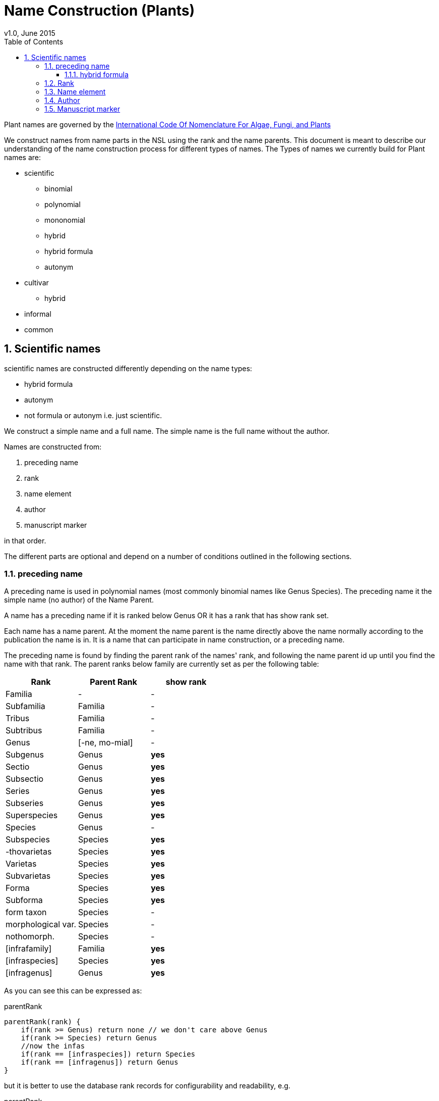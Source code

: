 = Name Construction (Plants)
v1.0, June 2015
:imagesdir: resources/images/
:toc: left
:toclevels: 4
:toc-class: toc2
:icons: font
:iconfont-cdn: //cdnjs.cloudflare.com/ajax/libs/font-awesome/4.3.0/css/font-awesome.min.css
:stylesdir: resources/style/
:stylesheet: asciidoctor.css
:description: New tree structure documentation
:keywords: documentation, NSL, APNI, API, APC, tree
:links:
:numbered:

Plant names are governed by the http://www.iapt-taxon.org/nomen/main.php?page=title[International Code Of Nomenclature
For Algae, Fungi, and Plants]

We construct names from name parts in the NSL using the rank and the name parents. This document is meant to describe
our understanding of the name construction process for different types of names. The Types of names we currently build
for Plant names are:

* scientific
  - binomial
  - polynomial
  - mononomial
  - hybrid
  - hybrid formula
  - autonym
* cultivar
  - hybrid
* informal
* common

== Scientific names

scientific names are constructed differently depending on the name types:

* hybrid formula
* autonym
* not formula or autonym i.e. just scientific.

We construct a simple name and a full name. The simple name is the full name without the author.

Names are constructed from:

. preceding name
. rank
. name element
. author
. manuscript marker

in that order.

The different parts are optional and depend on a number of conditions outlined in the following sections.

=== preceding name

A preceding name is used in polynomial names (most commonly binomial names like Genus Species).
The preceding name it the simple name (no author) of the Name Parent.

A name has a preceding name if it is ranked below Genus OR it has a rank that has show rank set.

Each name has a name parent. At the moment the name parent is the name directly above the name normally according to the
publication the name is in. It is a name that can participate in name construction, or a preceding name.

The preceding name is found by finding the parent rank of the names' rank, and following the name parent id up until
you find the name with that rank. The parent ranks below family are currently set as per the following table:

|===
| Rank | Parent Rank | show rank

|Familia| - | -
|Subfamilia|Familia| -
|Tribus|Familia| -
|Subtribus|Familia| -
|Genus| [-ne, mo-mial]| -
|Subgenus|Genus| *yes*
|Sectio|Genus| *yes*
|Subsectio|Genus| *yes*
|Series|Genus| *yes*
|Subseries|Genus| *yes*
|Superspecies|Genus| *yes*
|Species|Genus| -
|Subspecies|Species| *yes*
|-thovarietas|Species| *yes*
|Varietas|Species| *yes*
|Subvarietas|Species| *yes*
|Forma|Species| *yes*
|Subforma|Species| *yes*
|form taxon|Species| -
|morphological var.|Species| -
|nothomorph.|Species| -
|[infrafamily]|Familia| *yes*
|[infraspecies]|Species| *yes*
|[infragenus]|Genus| *yes*

|===

As you can see this can be expressed as:

[source]
.parentRank
----
parentRank(rank) {
    if(rank >= Genus) return none // we don't care above Genus
    if(rank >= Species) return Genus
    //now the infas
    if(rank == [infraspecies]) return Species
    if(rank == [infragenus]) return Genus
}
----

but it is better to use the database rank records for configurability and readability, e.g.

[source]
.parentRank
----
parentRank = rank.parentRank
----

Because there will never be more than a couple of names between the name and its' preceding name we use this pseudo code
to find the preceding name:

[source,groovy]
.getPreviousName.groovy
----
Name getPreviousName(Name name) {
    if(name.rank >= Genus) return null
    Rank parentRank = name.rank.parentRank
    Name prev = name.parent
    while (prev && prev.rank < parentRank) {
        prev = prev.parent
    }
    if(prev.rank = parentRank) {
        return prev
    }
    return null
}
----

==== hybrid formula

The preceding name for a hybrid formula name is the name parent.

=== Rank

We show the rank string if the name has a preceding name and the rank.visible_in_name is set. The rank string we use
is determined by rank.use_verbatim_rank. If we should use verbatim rank then we use it if it has been set on the name,
otherwise we use the rank abbreviation.

We never display the rank in a formula name.

We currently make the rank string using the following method.

[source,groovy]
.makeRank.groovy
----
String makeRankString(Name parent, Name name) {
        if (parent && name.nameRank?.visibleInName && !name.nameType.formula) {
            if (name.nameRank.useVerbatimRank && name.verbatimRank) {
                return "<rank data-id='${name.nameRank?.id}'>${name.verbatimRank}</rank>"
            }
            return "<rank data-id='${name.nameRank?.id}'>${name.nameRank?.abbrev}</rank>"
        }
        return ''
    }
----

=== Name element

This is purely name.name_element. We encode the htmNameElement and wrap that part in an <element> tag.

=== Author

Authorship is only included if the name is scientific and not a formula or autonym.

The Authors section of a name is made up of the following bits in order:

 * base Authorship (ex-base + base author)
 * ex Author
 * Author
 * sanctioning Author

This is the code we currently use to build the authorship part of the name.

[source,groovy]
.constructAuthor.groovy
----
String constructAuthor(Name name) {
        List<String> bits = []
        if (name.author) {
            if (name.baseAuthor) {
                if (name.exBaseAuthor) {
                    bits << "(<ex-base data-id='$name.exBaseAuthor.id' title='${name.exBaseAuthor.name.encodeAsHTML()}'>$name.exBaseAuthor.abbrev</ex-base> ex <base data-id='$name.baseAuthor.id' title='${name.baseAuthor.name.encodeAsHTML()}'>$name.baseAuthor.abbrev</base>)"
                } else {
                    bits << "(<base data-id='$name.baseAuthor.id' title='${name.baseAuthor.name.encodeAsHTML()}'>$name.baseAuthor.abbrev</base>)"
                }
            }
            if (name.exAuthor) {
                bits << "<ex data-id='$name.exAuthor.id' title='${name.exAuthor.name.encodeAsHTML()}'>$name.exAuthor.abbrev</ex> ex"
            }
            bits << "<author data-id='$name.author.id' title='${name.author.name.encodeAsHTML()}'>$name.author.abbrev</author>"
            if (name.sanctioningAuthor) {
                bits << ": <sanctioning data-id='$name.sanctioningAuthor.id' title='${name.sanctioningAuthor.name.encodeAsHTML()}'>$name.sanctioningAuthor.abbrev</sanctioning>"
            }
        }
        return bits.size() ? "<authors>${join(bits)}</authors>" : ''
    }
----

=== Manuscript marker

If the name status indicates manuscript (name.nameStatus.manuscript == true) then we add '<manuscript>MS</manuscript>'
to the name.



